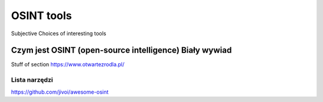 OSINT tools
===========
Subjective Choices of interesting tools


Czym jest OSINT (open-source intelligence) Biały wywiad
--------------------------------------------------------

Stuff of section
https://www.otwartezrodla.pl/


Lista narzędzi
~~~~~~~~~~~~~~~~~
https://github.com/jivoi/awesome-osint



